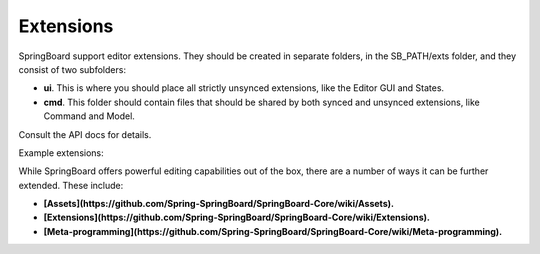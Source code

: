 .. _extensions:

Extensions
==========

SpringBoard support editor extensions. They should be created in separate folders, in the SB_PATH/exts folder, and they consist of two subfolders:

- **ui**. This is where you should place all strictly unsynced extensions, like the Editor GUI and States.
- **cmd**. This folder should contain files that should be shared by both synced and unsynced extensions, like Command and Model.

Consult the API docs for details.

Example extensions:

.. TODO: Link ZK metal editing extension

.. TODO: This section

While SpringBoard offers powerful editing capabilities out of the box, there are a number of ways it can be further extended. These include:

- **[Assets](https://github.com/Spring-SpringBoard/SpringBoard-Core/wiki/Assets).**
- **[Extensions](https://github.com/Spring-SpringBoard/SpringBoard-Core/wiki/Extensions).**
- **[Meta-programming](https://github.com/Spring-SpringBoard/SpringBoard-Core/wiki/Meta-programming).**
